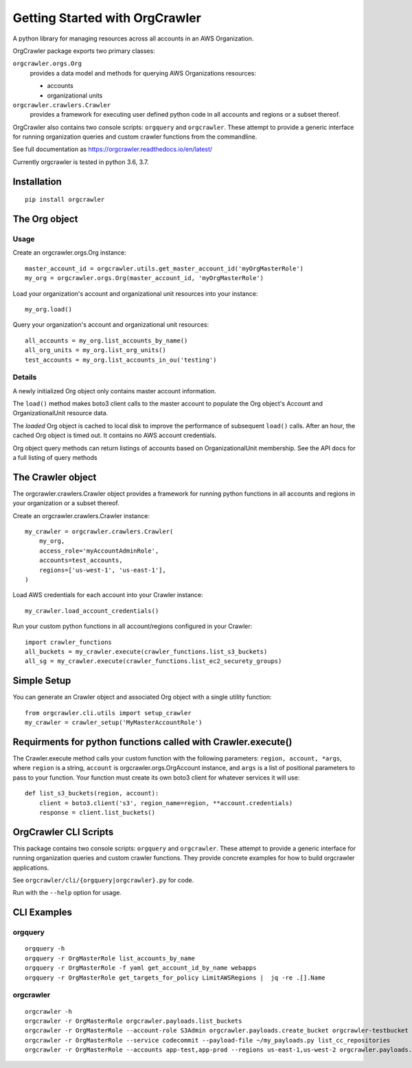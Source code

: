 Getting Started with OrgCrawler
===============================

A python library for managing resources across all accounts in an AWS Organization.

OrgCrawler package exports two primary classes:

``orgcrawler.orgs.Org``
  provides a data model and methods for querying AWS Organizations resources:

  - accounts
  - organizational units

``orgcrawler.crawlers.Crawler``
  provides a framework for executing user defined python code in all accounts and regions or a subset thereof. 


OrgCrawler also contains two console scripts: ``orgquery`` and ``orgcrawler``.
These attempt to provide a generic interface for running organization queries
and custom crawler functions from the commandline.


See full documentation as https://orgcrawler.readthedocs.io/en/latest/

Currently orgcrawler is tested in python 3.6, 3.7.


Installation
------------

::

  pip install orgcrawler




The Org object
--------------

Usage
*****

Create an orgcrawler.orgs.Org instance::

  master_account_id = orgcrawler.utils.get_master_account_id('myOrgMasterRole')
  my_org = orgcrawler.orgs.Org(master_account_id, 'myOrgMasterRole')

Load your organization's account and organizational unit resources into your instance::

  my_org.load()
 
Query your organization's account and organizational unit resources::

  all_accounts = my_org.list_accounts_by_name()
  all_org_units = my_org.list_org_units()
  test_accounts = my_org.list_accounts_in_ou('testing')


Details
*******

A newly initialized Org object only contains master account information.

The ``load()`` method makes boto3 client calls to the master account to
populate the Org object's Account and OrganizationalUnit resource data.

The `loaded` Org object is cached to local disk to improve the performance of
subsequent ``load()`` calls.  After an hour, the cached Org object is timed
out.  It contains no AWS account credentials.
   
Org object query methods can return listings of accounts based on OrganizationalUnit membership.
See the API docs for a full listing of query methods


The Crawler object
------------------

The orgcrawler.crawlers.Crawler object provides a framework for running python
functions in all accounts and regions in your organization or a subset thereof. 

Create an orgcrawler.crawlers.Crawler instance::

  my_crawler = orgcrawler.crawlers.Crawler(
      my_org,
      access_role='myAccountAdminRole',
      accounts=test_accounts,
      regions=['us-west-1', 'us-east-1'],
  )

Load AWS credentials for each account into your Crawler instance::

  my_crawler.load_account_credentials()

Run your custom python functions in all account/regions configured in your Crawler::

  import crawler_functions
  all_buckets = my_crawler.execute(crawler_functions.list_s3_buckets)
  all_sg = my_crawler.execute(crawler_functions.list_ec2_securety_groups)


Simple Setup
------------

You can generate an Crawler object and associated Org object with a single utility function::

  from orgcrawler.cli.utils import setup_crawler
  my_crawler = crawler_setup('MyMasterAccountRole')


Requirments for python functions called with Crawler.execute()
--------------------------------------------------------------

The Crawler.execute method calls your custom function with the following
parameters: ``region, account, *args``, where ``region`` is a string,
``account`` is orgcrawler.orgs.OrgAccount instance, and ``args`` is a list of
positional parameters to pass to your function.  Your function must create its
own boto3 client for whatever services it will use::

  def list_s3_buckets(region, account):
      client = boto3.client('s3', region_name=region, **account.credentials)
      response = client.list_buckets()


OrgCrawler CLI Scripts
----------------------

This package contains two console scripts: ``orgquery`` and ``orgcrawler``.
These attempt to provide a generic interface for running organization queries
and custom crawler functions.  They provide concrete examples
for how to build orgcrawler applications.

See ``orgcrawler/cli/{orgquery|orgcrawler}.py`` for code.

Run with the ``--help`` option for usage.  


CLI Examples
------------

orgquery
********

::

  orgquery -h
  orgquery -r OrgMasterRole list_accounts_by_name
  orgquery -r OrgMasterRole -f yaml get_account_id_by_name webapps
  orgquery -r OrgMasterRole get_targets_for_policy LimitAWSRegions |  jq -re .[].Name


orgcrawler
**********

::

  orgcrawler -h
  orgcrawler -r OrgMasterRole orgcrawler.payloads.list_buckets
  orgcrawler -r OrgMasterRole --account-role S3Admin orgcrawler.payloads.create_bucket orgcrawler-testbucket
  orgcrawler -r OrgMasterRole --service codecommit --payload-file ~/my_payloads.py list_cc_repositories
  orgcrawler -r OrgMasterRole --accounts app-test,app-prod --regions us-east-1,us-west-2 orgcrawler.payloads.config_describe_rules

